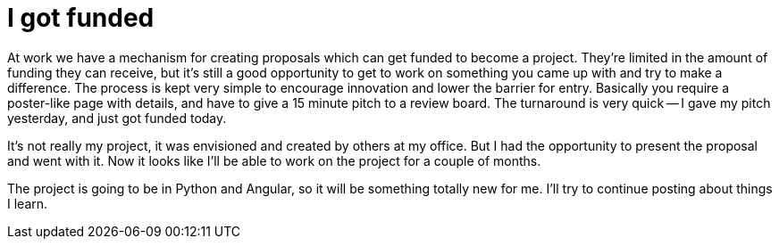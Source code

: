 = I got funded
:showtitle:
:page-navtitle: I got funded
:page-excerpt: I gave my pitch yesterday, and just got funded today
:page-root: ../../../
:page-layout: post
:page-tags: innovation project python angular

At work we have a mechanism for creating proposals which can get funded to become a project.
They're limited in the amount of funding they can receive,
but it's still a good opportunity to get to work on something you came up with and try to make a difference.
The process is kept very simple to encourage innovation and lower the barrier for entry.
Basically you require a poster-like page with details,
and have to give a 15 minute pitch to a review board.
The turnaround is very quick --
I gave my pitch yesterday, and just got funded today.

It's not really my project, it was envisioned and created by others at my office.
But I had the opportunity to present the proposal and went with it.
Now it looks like I'll be able to work on the project for a couple of months.

The project is going to be in Python and Angular, so it will be something totally new for me.
I'll try to continue posting about things I learn.
